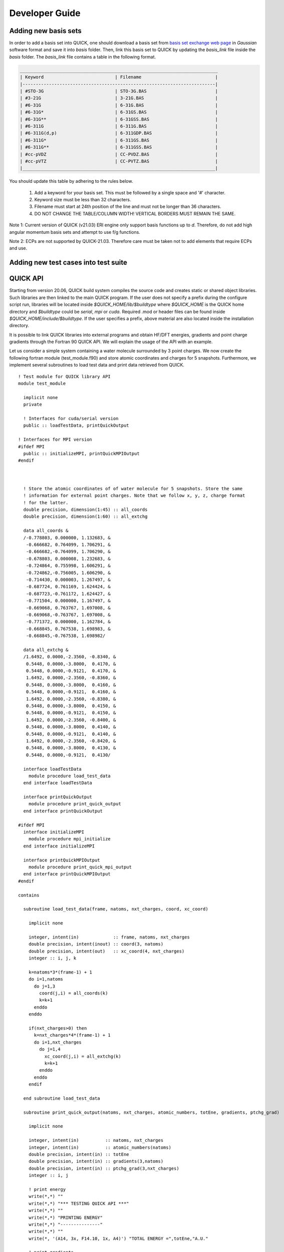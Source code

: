 Developer Guide
===============

Adding new basis sets
---------------------

In order to add a basis set into QUICK, one should download a basis set from `basis set exchange web page <https://www.basissetexchange.org/>`_ in *Gaussian* software format and save it into *basis* folder. Then, link this basis set to QUICK by updating the *basis_link* file inside the *basis* folder. The *basis_link* file contains a table in the following format.

.. code-block:: none

 ___________________________________________________________________________ 
 | Keyword                           | Filename                            |
 |-------------------------------------------------------------------------|
 | #STO-3G                           | STO-3G.BAS                          |
 | #3-21G                            | 3-21G.BAS                           |
 | #6-31G                            | 6-31G.BAS                           |
 | #6-31G*                           | 6-31GS.BAS                          |
 | #6-31G**                          | 6-31GSS.BAS                         |
 | #6-311G                           | 6-311G.BAS                          |
 | #6-311G(d,p)                      | 6-311GDP.BAS                        |
 | #6-311G*                          | 6-311GS.BAS                         |
 | #6-311G**                         | 6-311GSS.BAS                        |
 | #cc-pVDZ                          | CC-PVDZ.BAS                         |
 | #cc-pVTZ                          | CC-PVTZ.BAS                         |
 |_________________________________________________________________________|    
         
You should update this table by adhering to the rules below.

 1. Add a keyword for your basis set. This must be followed by a single space and '#' character.

 2. Keyword size must be less than 32 characters.

 3. Filename must start at 24th position of the line and must not be longer than 36 characters.

 4. DO NOT CHANGE THE TABLE/COLUMN WIDTH! VERTICAL BORDERS MUST REMAIN THE SAME.

Note 1: Current version of QUICK (v21.03) ERI engine only support basis functions up to *d*. Therefore, do not add high angular momentum basis sets and attempt to use f/g functions.

Note 2: ECPs are not supported by QUICK-21.03. Therefore care must be taken not to add elements that require ECPs and use.

Adding new test cases into test suite
-------------------------------------




QUICK API
---------

.. image:: api.png
    :width: 680px
    :align: center
    :height: 294px
    :alt: api

Starting from version 20.06, QUICK build system compiles the source code and creates static or
shared object libraries. Such libraries are then linked to the main QUICK program. If the user
does not specify a prefix during the configure script run, libraries will be located inside
*$QUICK_HOME/lib/$buildtype* where *$QUICK_HOME* is the QUICK home directory and *$buildtype*
could be *serial*, *mpi* or *cuda*. Required .mod or header files can be found inside *$QUICK_HOME/include/$buildtype*.
If the user specifies a prefix, above material are also located inside the installation directory.

It is possible to link QUICK libraries into external programs and obtain HF/DFT energies, gradients
and point charge gradients through the Fortran 90 QUICK API. We will explain the usage of the API
with an example.

Let us consider a simple system containing a water molecule surrounded by 3 point charges. We now create the
following fortran module (test_module.f90) and store atomic coordinates and charges for 5 snapshots. Furthermore, we implement
several subroutines to load test data and print data retrieved from QUICK.

::

	! Test module for QUICK library API
	module test_module

	  implicit none
	  private

	  ! Interfaces for cuda/serial version
	  public :: loadTestData, printQuickOutput

	! Interfaces for MPI version
	#ifdef MPI
	  public :: initializeMPI, printQuickMPIOutput
	#endif



	  ! Store the atomic coordinates of of water molecule for 5 snapshots. Store the same
	  ! information for external point charges. Note that we follow x, y, z, charge format
	  ! for the latter.
	  double precision, dimension(1:45) :: all_coords
	  double precision, dimension(1:60) :: all_extchg

	  data all_coords &
	  /-0.778803, 0.000000, 1.132683, &
	   -0.666682, 0.764099, 1.706291, &
	   -0.666682,-0.764099, 1.706290, &
	   -0.678803, 0.000008, 1.232683, &
	   -0.724864, 0.755998, 1.606291, &
	   -0.724862,-0.756005, 1.606290, &
	   -0.714430, 0.000003, 1.267497, &
	   -0.687724, 0.761169, 1.624424, &
	   -0.687723,-0.761172, 1.624427, &
	   -0.771504, 0.000000, 1.167497, &
	   -0.669068, 0.763767, 1.697008, &
	   -0.669068,-0.763767, 1.697008, &
	   -0.771372, 0.000000, 1.162784, &
	   -0.668845, 0.767538, 1.698983, &
	   -0.668845,-0.767538, 1.698982/

	  data all_extchg &
	  /1.6492, 0.0000,-2.3560, -0.8340, &
	   0.5448, 0.0000,-3.8000,  0.4170, &
	   0.5448, 0.0000,-0.9121,  0.4170, &
	   1.6492, 0.0000,-2.3560, -0.8360, &
	   0.5448, 0.0000,-3.8000,  0.4160, &
	   0.5448, 0.0000,-0.9121,  0.4160, &
	   1.6492, 0.0000,-2.3560, -0.8380, &
	   0.5448, 0.0000,-3.8000,  0.4150, &
	   0.5448, 0.0000,-0.9121,  0.4150, &
	   1.6492, 0.0000,-2.3560, -0.8400, &
	   0.5448, 0.0000,-3.8000,  0.4140, &
	   0.5448, 0.0000,-0.9121,  0.4140, &
	   1.6492, 0.0000,-2.3560, -0.8420, &
	   0.5448, 0.0000,-3.8000,  0.4130, &
	   0.5448, 0.0000,-0.9121,  0.4130/

	  interface loadTestData
	    module procedure load_test_data
	  end interface loadTestData

	  interface printQuickOutput
	    module procedure print_quick_output
	  end interface printQuickOutput

	#ifdef MPI
	  interface initializeMPI
	    module procedure mpi_initialize
	  end interface initializeMPI

	  interface printQuickMPIOutput
	    module procedure print_quick_mpi_output
	  end interface printQuickMPIOutput
	#endif

	contains

	  subroutine load_test_data(frame, natoms, nxt_charges, coord, xc_coord)

	    implicit none

	    integer, intent(in)             :: frame, natoms, nxt_charges
	    double precision, intent(inout) :: coord(3, natoms)
	    double precision, intent(out)   :: xc_coord(4, nxt_charges)
	    integer :: i, j, k

	    k=natoms*3*(frame-1) + 1
	    do i=1,natoms
	      do j=1,3
	        coord(j,i) = all_coords(k)
	        k=k+1
	      enddo
	    enddo

	    if(nxt_charges>0) then
	      k=nxt_charges*4*(frame-1) + 1
	      do i=1,nxt_charges
	        do j=1,4
	          xc_coord(j,i) = all_extchg(k)
	          k=k+1
	        enddo
	      enddo
	    endif

	  end subroutine load_test_data

	  subroutine print_quick_output(natoms, nxt_charges, atomic_numbers, totEne, gradients, ptchg_grad)

	    implicit none

	    integer, intent(in)          :: natoms, nxt_charges
	    integer, intent(in)          :: atomic_numbers(natoms)
	    double precision, intent(in) :: totEne
	    double precision, intent(in) :: gradients(3,natoms)
	    double precision, intent(in) :: ptchg_grad(3,nxt_charges)
	    integer :: i, j

	    ! print energy
	    write(*,*) ""
	    write(*,*) "*** TESTING QUICK API ***"
	    write(*,*) ""
	    write(*,*) "PRINTING ENERGY"
	    write(*,*) "---------------"
	    write(*,*) ""
	    write(*, '(A14, 3x, F14.10, 1x, A4)') "TOTAL ENERGY =",totEne,"A.U."

	    ! print gradients
	    write(*,*) ""
	    write(*,*) "PRINTING GRADIENTS"
	    write(*,*) "------------------"
	    write(*,*) ""
	    write(*, '(A14, 3x, A6, 10x, A6, 10x, A6)') "ATOMIC NUMBER","GRAD-X","GRAD-Y","GRAD-Z"

	    do i=1,natoms
	      write(*,'(6x, I5, 2x, F14.10, 2x, F14.10, 2x, F14.10)') atomic_numbers(i), gradients(1,i), gradients(2,i), gradients(3,i)
	    enddo

	    ! print point charge gradients
	    if(nxt_charges>0) then
	      write(*,*) ""
	      write(*,*) "PRINTING POINT CHARGE GRADIENTS"
	      write(*,*) "-------------------------------"
	      write(*,*) ""
	      write(*, '(A14, 3x, A6, 10x, A6, 10x, A6)') "CHARGE NUMBER","GRAD-X","GRAD-Y","GRAD-Z"

	      do i=1,nxt_charges
	        write(*,'(6x, I5, 2x, F14.10, 2x, F14.10, 2x, F14.10)') i, ptchg_grad(1,i), ptchg_grad(2,i), ptchg_grad(3,i)
	      enddo
	    endif

	    write(*,*) ""

	  end subroutine print_quick_output


	#ifdef MPI
	  ! initialize mpi library and save mpirank and mpisize
	  subroutine mpi_initialize(mpisize, mpirank, master, mpierror)

	    implicit none

	    integer, intent(inout) :: mpisize, mpirank, mpierror
	    logical, intent(inout) :: master

	    include 'mpif.h'

	    call MPI_INIT(mpierror)
	    call MPI_COMM_RANK(MPI_COMM_WORLD,mpirank,mpierror)
	    call MPI_COMM_SIZE(MPI_COMM_WORLD,mpisize,mpierror)
	    call MPI_BARRIER(MPI_COMM_WORLD,mpierror)

	    if(mpirank .eq. 0) then
	      master = .true.
	    else
	      master = .false.
	    endif

	  end subroutine mpi_initialize

	  ! prints mpi output sequentially
	  subroutine print_quick_mpi_output(natoms, nxt_charges, atomic_numbers, totEne, gradients, ptchg_grad, mpirank)

	    implicit none

	    integer, intent(in)          :: natoms, nxt_charges, mpirank
	    integer, intent(in)          :: atomic_numbers(natoms)
	    double precision, intent(in) :: totEne
	    double precision, intent(in) :: gradients(3,natoms)
	    double precision, intent(in) :: ptchg_grad(3,nxt_charges)

	    write(*,*) ""
	    write(*,'(A11, 1X, I3, 1x, A3)') "--- MPIRANK", mpirank, "---"
	    write(*,*) ""

	    call printQuickOutput(natoms, nxt_charges, atomic_numbers, totEne, gradients, ptchg_grad)

	  end subroutine print_quick_mpi_output

	#endif

	end module test_module

Next, we implement the following example program (example.f90) that uses the above module and call QUICK through the API.

::

	! Example program for demonstrating QUICK API usage
	  program example_program

	    ! Use subroutines from test_module
	    use test_module, only : loadTestData, printQuickOutput

	    ! Use subroutines from QUICK API
	    use quick_api_module, only : setQuickJob, getQuickEnergy, getQuickEnergyGradients, deleteQuickJob

	#ifdef MPI
	    ! Use MPI specific subroutines
	    use test_module, only : initializeMPI, printQuickMPIOutput
	    use quick_api_module, only : setQuickMPI
	#endif

	    implicit none

	#ifdef MPI
	    include 'mpif.h'
	#endif

	    ! i, j are some integers useful for loops, frames is the number of
	    ! test snapshots
	    integer :: i, j, frames

	    ! Number of atoms, number of atom types, number of external point charges
	    integer :: natoms, nxt_charges

	    ! Atom type ids, atomic numbers, atomic coordinates, point charges and
	    ! coordinates
	    integer, allocatable, dimension(:)            :: atomic_numbers
	    double precision, allocatable, dimension(:,:) :: coord
	    double precision, allocatable, dimension(:,:) :: xc_coord

	    ! Name of the quick output file
	    character(len=80) :: fname

	    ! QUICK job card (a string of keywords).
	    character(len=200) :: keywd

	    ! Total QM energy, gradients and point charge gradients
	    double precision :: totEne
	    double precision, allocatable, dimension(:,:) :: gradients
	    double precision, allocatable, dimension(:,:) :: ptchgGrad

	#ifdef MPI
	    ! MPI specific variables
	    integer :: mpierror = 0
	    integer :: mpirank  = 0
	    integer :: mpisize  = 1
	    logical :: master   = .true.
	#endif


	#ifdef MPI
	    ! Initialize MPI library and get mpirank, mpisize
	    call initializeMPI(mpisize, mpirank, master, mpierror)

	    ! Setup QUICK MPI, called only once
	    call setQuickMPI(mpirank,mpisize)
	#endif

	    ! Set molecule size. Recall that we consider a water molecule surounded by 3 point
	    ! charges.
	    natoms      = 3
	    nxt_charges = 3

	    ! We also consider 5 snapshots of this test system.
	    frames = 5

	    ! Allocate memory for input and output arrays. Recall that in xc_coord array,
	    ! the first 3 columns are the xyz coordinates of the point charges. The
	    ! fourth column is the charge.
	    if ( .not. allocated(atomic_numbers)) allocate(atomic_numbers(natoms))
	    if ( .not. allocated(coord))          allocate(coord(3,natoms))
	    if ( .not. allocated(xc_coord))       allocate(xc_coord(4,nxt_charges))
	    if ( .not. allocated(gradients))         allocate(gradients(3,natoms))
	    if ( .not. allocated(ptchgGrad))      allocate(ptchgGrad(3,nxt_charges))

	    fname           = 'water'
	    keywd           = 'HF BASIS=6-31G CUTOFF=1.0D-10 DENSERMS=1.0D-6 GRADIENT EXTCHARGES'

	    atomic_numbers(1)  = 8
	    atomic_numbers(2)  = 1
	    atomic_numbers(3)  = 1

	    ! Set result vectors and matrices to zero.
	    gradients = 0.0d0
	    ptchgGrad = 0.0d0

	    ! Initialize QUICK, required only once.
	    call setQuickJob(fname, keywd, natoms, atomic_numbers, nxt_charges)

	    do i=1, frames

	      ! Load coordinates and external point charges for ith snapshot
	      call loadTestData(i, natoms, nxt_charges, coord, xc_coord)

	      ! Compute required quantities, call only a or b.
	      ! a. Compute energy.
	      ! call getQuickEnergy(coord, xc_coord, totEne)

	      ! b. Compute energies, gradients and point charge gradients.
	      call getQuickEnergyGradients(coord, xc_coord, totEne, gradients, ptchgGrad)

	      ! print values obtained from quick library
	#ifdef MPI
	      ! A naive trick to print output from each core sequentially.
	      call MPI_BARRIER(MPI_COMM_WORLD,mpierror)

	      do j=0, mpisize-1
	        if(j .eq. mpirank) then
	          call printQuickMPIOutput(natoms, nxt_charges, atomic_numbers, totEne, gradients, ptchgGrad, mpirank)
	        endif
	        call MPI_BARRIER(MPI_COMM_WORLD,mpierror)
	      enddo
	#else
	      call printQuickOutput(natoms, nxt_charges, atomic_numbers, totEne, gradients, ptchgGrad)
	#endif

	    enddo

	    ! Finalize QUICK, required only once
	    call deleteQuickJob()

	    ! Deallocate memory
	    if ( allocated(atomic_numbers)) deallocate(atomic_numbers)
	    if ( allocated(coord))          deallocate(coord)
	    if ( allocated(xc_coord))       deallocate(xc_coord)
	    if ( allocated(gradients))      deallocate(gradients)
	    if ( allocated(ptchgGrad))      deallocate(ptchgGrad)

	  end program example_program

Assuming we configured QUICK serial version without a prefix and compiled using intel compiler toolchain,
we can compile above source files and link QUICK libraries as follows.

::

	ifort -cpp test_module.f90 example_program.f90 -o example_program -I$QUICK_HOME/build/include/serial/
	-L$QUICK_HOME/build/lib/serial/ -lquick -lblas -lxc -lstdc++

MPI version of the libraries can be linked as follows.

::

	mpiifort -cpp -DMPI test_module.f90 example_program.f90 -o example_program -I$QUICK_HOME/build/include/mpi/
	-L$QUICK_HOME/build/lib/mpi/ -lquick -lblas -lxc -lstdc++

CUDA version of the libraries can be linked as follows.

::

	ifort -cpp test_module.f90 example_program.f90 -o example_program -I$PWD/build/include/cuda/
	-L$PWD/build/lib/cuda/ -L$CUDA_HOME/lib64 -lcuda -lm -lcudart -lcublas -lcusolver -lquick -lxc -lstdc++

Running serial or CUDA executable should produce `this output <https://raw.githubusercontent.com/merzlab/QUICK-docs/master/resources/api-serial.txt>`_.
A `similar output <https://raw.githubusercontent.com/merzlab/QUICK-docs/master/resources/api-mpi.txt>`_ may be obtained by running MPI version with 2 cores.

*Last updated by Madu Manathunga on 02/05/2021.*
